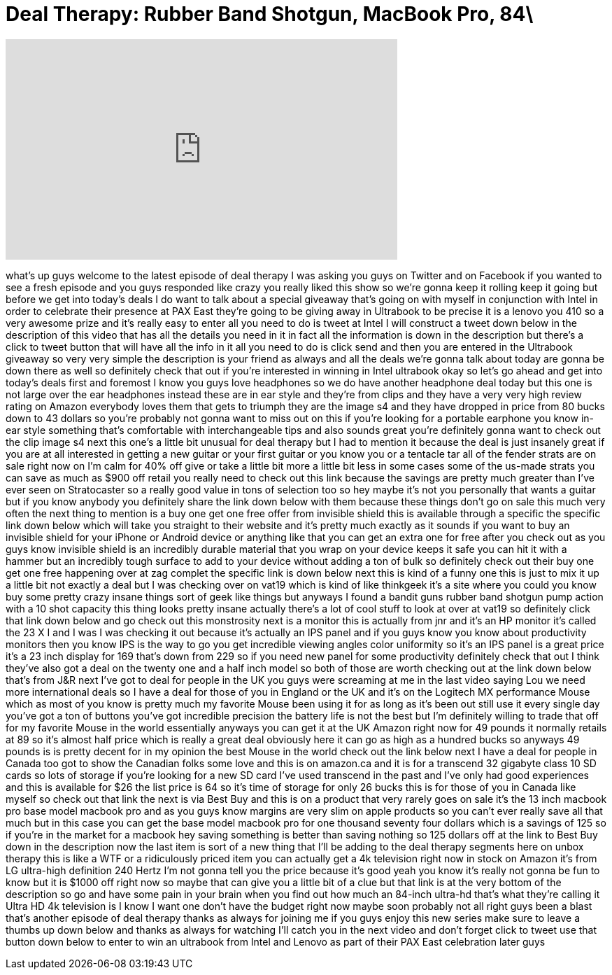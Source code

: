 = Deal Therapy: Rubber Band Shotgun, MacBook Pro, 84\
:published_at: 2013-03-22
:hp-alt-title: Deal Therapy: Rubber Band Shotgun, MacBook Pro, 84\
:hp-image: https://i.ytimg.com/vi/sf-uQ86ggnc/maxresdefault.jpg


++++
<iframe width="560" height="315" src="https://www.youtube.com/embed/sf-uQ86ggnc?rel=0" frameborder="0" allow="autoplay; encrypted-media" allowfullscreen></iframe>
++++

what's up guys welcome to the latest
episode of deal therapy I was asking you
guys on Twitter and on Facebook if you
wanted to see a fresh episode and you
guys responded like crazy you really
liked this show so we're gonna keep it
rolling keep it going but before we get
into today's deals I do want to talk
about a special giveaway that's going on
with myself in conjunction with Intel in
order to celebrate their presence at PAX
East they're going to be giving away in
Ultrabook to be precise it is a lenovo
you 410 so a very awesome prize and it's
really easy to enter all you need to do
is tweet at Intel I will construct a
tweet down below in the description of
this video that has all the details you
need in it in fact all the information
is down in the description but there's a
click to tweet button that will have all
the info in it all you need to do is
click send and then you are entered in
the Ultrabook giveaway so very very
simple the description is your friend as
always and all the deals we're gonna
talk about today are gonna be down there
as well so definitely check that out if
you're interested in winning in Intel
ultrabook okay so let's go ahead and get
into today's deals first and foremost I
know you guys love headphones so we do
have another headphone deal today but
this one is not large over the ear
headphones instead these are in ear
style and they're from clips and they
have a very very high review rating on
Amazon everybody loves them that gets to
triumph they are the image s4 and they
have dropped in price from 80 bucks down
to 43 dollars so you're probably not
gonna want to miss out on this if you're
looking for a portable earphone you know
in-ear style something that's
comfortable with interchangeable tips
and also sounds great you're definitely
gonna want to check out the clip image
s4 next this one's a little bit unusual
for deal therapy but I had to mention it
because the deal is just insanely great
if you are at all interested in getting
a new guitar or your first guitar or you
know you or a tentacle tar all of the
fender strats are on sale right now on
I'm calm for 40% off give or take a
little bit more a little bit less in
some cases some of the us-made strats
you can save as much as $900 off retail
you really need to check out this link
because the savings are pretty much
greater than I've ever seen on
Stratocaster so a really good value in
tons of selection too so hey maybe it's
not you personally that wants a guitar
but if you know anybody you definitely
share the link down below with them
because these things don't go on sale
this much very often the next thing to
mention is a buy one get one free offer
from invisible shield this is available
through a specific the specific link
down below which will take you straight
to their website and it's pretty much
exactly as it sounds if you want to buy
an invisible shield for your iPhone or
Android device or anything like that you
can get an extra one for free
after you check out as you guys know
invisible shield is an incredibly
durable material that you wrap on your
device keeps it safe you can hit it with
a hammer but an incredibly tough surface
to add to your device without adding a
ton of bulk so definitely check out
their buy one get one free happening
over at zag complet the specific link is
down below next this is kind of a funny
one this is just to mix it up a little
bit not exactly a deal but I was
checking over on vat19 which is kind of
like thinkgeek it's a site where you
could you know buy some pretty crazy
insane things sort of geek like things
but anyways I found a bandit guns rubber
band shotgun pump action with a 10 shot
capacity this thing looks pretty insane
actually there's a lot of cool stuff to
look at over at vat19 so definitely
click that link down below and go check
out this monstrosity next is a monitor
this is actually from jnr and it's an HP
monitor it's called the 23 X I and I was
I was checking it out because it's
actually an IPS panel and if you guys
know you know about productivity
monitors then you know IPS is the way to
go you get incredible viewing angles
color uniformity so it's an IPS panel is
a great price it's a 23 inch display for
169 that's down from 229 so if you need
new panel for some productivity
definitely check that out I think
they've also got a deal on the twenty
one and a half inch model so both of
those are worth checking out at the link
down below
that's from J&amp;R next I've got to deal
for people in the UK you guys were
screaming at me in the last video saying
Lou we need more international deals so
I have a deal
for those of you in England or the UK
and it's on the Logitech MX performance
Mouse which as most of you know is
pretty much my favorite Mouse been using
it for as long as it's been out still
use it every single day you've got a ton
of buttons you've got incredible
precision the battery life is not the
best but I'm definitely willing to trade
that off for my favorite Mouse in the
world essentially anyways you can get it
at the UK Amazon right now
for 49 pounds it normally retails at 89
so it's almost half price which is
really a great deal obviously here it
can go as high as a hundred bucks
so anyways 49 pounds is is pretty decent
for in my opinion the best Mouse in the
world check out the link below next I
have a deal for people in Canada too got
to show the Canadian folks some love and
this is on amazon.ca and it is for a
transcend 32 gigabyte class 10 SD cards
so lots of storage if you're looking for
a new SD card I've used transcend in the
past and I've only had good experiences
and this is available for $26 the list
price is 64 so it's time of storage for
only 26 bucks this is for those of you
in Canada like myself so check out that
link the next is via Best Buy and this
is on a product that very rarely goes on
sale it's the 13 inch macbook pro base
model macbook pro and as you guys know
margins are very slim on apple products
so you can't ever really save all that
much but in this case you can get the
base model macbook pro for one thousand
seventy four dollars which is a savings
of 125 so if you're in the market for a
macbook hey saving something is better
than saving nothing so 125 dollars off
at the link to Best Buy down in the
description now the last item is sort of
a new thing that I'll be adding to the
deal therapy segments here on unbox
therapy
this is like a WTF or a ridiculously
priced item you can actually get a 4k
television right now in stock on Amazon
it's from LG ultra-high definition 240
Hertz I'm not gonna tell you the price
because it's good yeah you know it's
really not gonna be fun to know but it
is $1000 off right now so maybe that can
give you a little bit of a clue but that
link is at the very bottom of the
description so go and have some pain in
your brain when you find out how much an
84-inch ultra-hd that's what they're
calling it Ultra HD 4k television is I
know I want one don't have the budget
right now maybe soon probably not all
right guys
been a blast that's another episode of
deal therapy thanks as always for
joining me if you guys enjoy this new
series make sure to leave a thumbs up
down below and thanks as always for
watching I'll catch you in the next
video and don't forget click to tweet
use that button down below to enter to
win an ultrabook from Intel and Lenovo
as part of their PAX East celebration
later guys